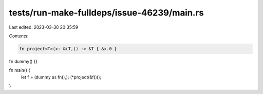tests/run-make-fulldeps/issue-46239/main.rs
===========================================

Last edited: 2023-03-30 20:35:59

Contents:

.. code-block:: rs

    fn project<T>(x: &(T,)) -> &T { &x.0 }

fn dummy() {}

fn main() {
    let f = (dummy as fn(),);
    (*project(&f))();
}


